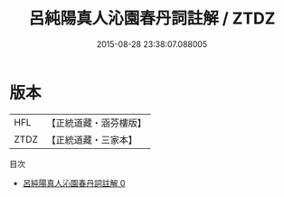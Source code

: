 #+TITLE: 呂純陽真人沁園春丹詞註解 / ZTDZ

#+DATE: 2015-08-28 23:38:07.088005
* 版本
 |       HFL|【正統道藏・涵芬樓版】|
 |      ZTDZ|【正統道藏・三家本】|
目次
 - [[file:KR5a0137_000.txt][呂純陽真人沁園春丹詞註解 0]]
